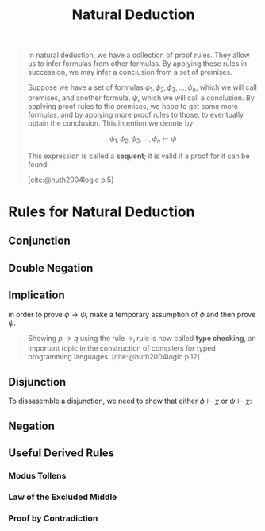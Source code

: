 :PROPERTIES:
:ID:       1db8ac56-b188-4797-80ed-21ac950a77b9
:END:
#+title: Natural Deduction
#+HUGO_CATEGORIES: "Logic"
#+HUGO_TAGS: "Sequent Calculus"

#+begin_quote
In natural deduction, we have a collection of proof rules. They allow us to
infer formulas from other formulas. By applying these rules in succession, we
may infer a conclusion from a set of premises.

Suppose we have a set of formulas $\phi_1, \phi_2, \phi_3, \ldots, \phi_n$, which we will call
premises, and another formula, $\psi$, which we will call a conclusion. By applying
proof rules to the premises, we hope to get some more formulas, and by applying
more proof rules to those, to eventually obtain the conclusion. This intention
we denote by:

$$\phi_1, \phi_2, \phi_3, \ldots, \phi_n \vdash \psi$$

This expression is called a *sequent*; it is valid if a proof for it can be
found.

[cite:@huth2004logic p.5]
#+end_quote

* Rules for Natural Deduction

** Conjunction

\begin{prooftree}
\AxiomC{$\phi$}
\AxiomC{$\psi$}
\RightLabel{$\land i$}
\BinaryInfC{$\phi \land \psi$}
\end{prooftree}

\begin{prooftree}
\AxiomC{$\phi \land \psi$}
\RightLabel{$\land e_1$}
\UnaryInfC{$\phi$}
\end{prooftree}

\begin{prooftree}
\AxiomC{$\phi \land \psi$}
\RightLabel{$\land e_2$}
\UnaryInfC{$\psi$}
\end{prooftree}

** Double Negation

\begin{prooftree}
\AxiomC{$\phi$}
\RightLabel{$\lnot \lnot i$}
\UnaryInfC{$\lnot \lnot \phi$}
\end{prooftree}

\begin{prooftree}
\AxiomC{$\lnot \lnot \phi$}
\RightLabel{$\lnot \lnot e$}
\UnaryInfC{$\phi$}
\end{prooftree}

** Implication

\begin{prooftree}
\AxiomC{$\phi$}
\AxiomC{$\phi \to \psi$}
\RightLabel{$\to_e$}
\BinaryInfC{$\psi$}
\end{prooftree}

in order to prove $\phi \to \psi$, make a temporary assumption of $\phi$ and then prove $\psi$.

\begin{prooftree}
\alwaysNoLine
\AxiomC{[$\phi$]}
\UnaryInfC{$\vdots$}
\UnaryInfC{$\psi$}
\RightLabel{$\to_i$}
\alwaysSingleLine
\UnaryInfC{$\phi \to \psi$}
\end{prooftree}

#+begin_quote
Showing $p \to q$ using the rule $\to_i$ rule is now called *type checking*, an
important topic in the construction of compilers for typed programming
languages. [cite:@huth2004logic p.12]
#+end_quote

** Disjunction

\begin{prooftree}
\AxiomC{$\phi$}
\RightLabel{$\lor i_1$}
\UnaryInfC{$\phi \lor \psi$}
\end{prooftree}

\begin{prooftree}
\AxiomC{$\psi$}
\RightLabel{$\lor i_2$}
\UnaryInfC{$\phi \lor \psi$}
\end{prooftree}

To dissasemble a disjunction, we need to show that either $\phi \vdash \chi$ or $\psi
\vdash \chi$:

\begin{prooftree}
\alwaysNoLine
\AxiomC{$\phi \lor \psi$}
\AxiomC{[$\phi$]}
\UnaryInfC{$\vdots$}
\UnaryInfC{$\chi$}
\AxiomC{[$\psi$]}
\UnaryInfC{$\vdots$}
\UnaryInfC{$\chi$}
\RightLabel{$\lor_e$}
\alwaysSingleLine
\TrinaryInfC{$\chi$}
\end{prooftree}

** Negation

\begin{prooftree}
\AxiomC{$\bot$}
\RightLabel{$\bot_e$}
\UnaryInfC{$\phi$}
\end{prooftree}

\begin{prooftree}
\AxiomC{$\psi$}
\AxiomC{$\lnot \psi$}
\RightLabel{$\lnot_e$}
\BinaryInfC{$\bot$}
\end{prooftree}

\begin{prooftree}
\alwaysNoLine
\AxiomC{[$\phi$]}
\UnaryInfC{$\vdots$}
\UnaryInfC{$\bot$}
\RightLabel{$\lnot_i$}
\alwaysSingleLine
\UnaryInfC{$\lnot \phi$}
\end{prooftree}

** Useful Derived Rules
*** Modus Tollens

\begin{prooftree}
\AxiomC{$\lnot \psi$}
\AxiomC{$\phi \to \psi$}
\RightLabel{MT}
\BinaryInfC{$\lnot \phi$}
\end{prooftree}

*** Law of the Excluded Middle

\begin{prooftree}
\alwaysNoLine
\AxiomC{}
\RightLabel{LEM}
\alwaysSingleLine
\UnaryInfC{$\phi \lor \lnot \phi$}
\end{prooftree}

*** Proof by Contradiction
\begin{prooftree}
\alwaysNoLine
\AxiomC{[$\lnot \phi$]}
\UnaryInfC{$\vdots$}
\UnaryInfC{$\bot$}
\RightLabel{$PBC$}
\alwaysSingleLine
\UnaryInfC{$\phi$}
\end{prooftree}

#+print_bibliography: 
